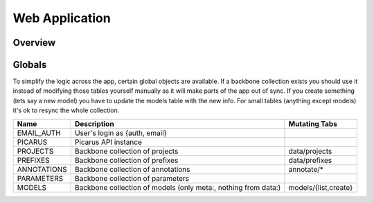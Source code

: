 Web Application
===============

Overview
--------


Globals
--------
To simplify the logic across the app, certain global objects are available.  If a backbone collection exists you should use it instead of modifying those tables yourself manually as it will make parts of the app out of sync.  If you create something (lets say a new model) you have to update the models table with the new info.  For small tables (anything except models) it's ok to resync the whole collection.


===================   ==============================================================   ====================
Name                  Description                                                      Mutating Tabs
===================   ==============================================================   ====================
EMAIL_AUTH            User's login as {auth, email}
PICARUS               Picarus API instance
PROJECTS              Backbone collection of projects                                  data/projects
PREFIXES              Backbone collection of prefixes                                  data/prefixes
ANNOTATIONS           Backbone collection of annotations                               annotate/*
PARAMETERS            Backbone collection of parameters
MODELS                Backbone collection of models (only meta:, nothing from data:)   models/{list,create}
===================   ==============================================================   ====================
